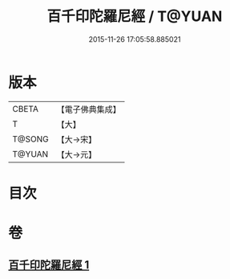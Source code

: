 #+TITLE: 百千印陀羅尼經 / T@YUAN
#+DATE: 2015-11-26 17:05:58.885021
* 版本
 |     CBETA|【電子佛典集成】|
 |         T|【大】     |
 |    T@SONG|【大→宋】   |
 |    T@YUAN|【大→元】   |

* 目次
* 卷
** [[file:KR6j0600_001.txt][百千印陀羅尼經 1]]

